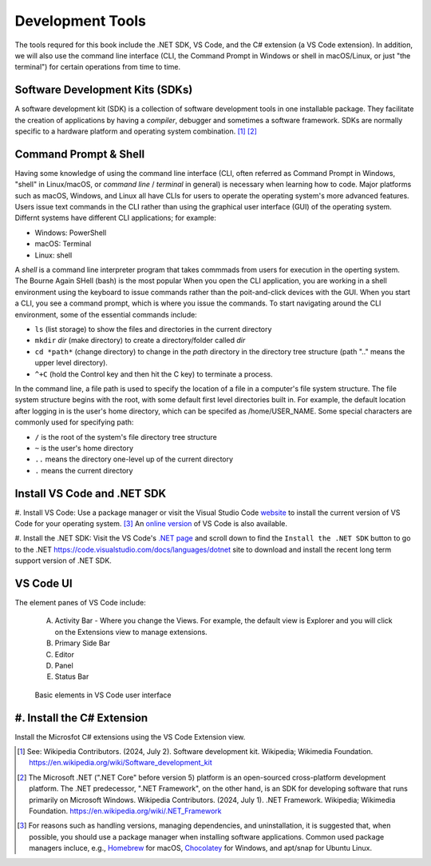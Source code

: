 .. index:: development tools

.. _development-tools:

Development Tools 
===============================

The tools requred for this book include the .NET SDK, VS Code, and the C# extension 
(a VS Code extension). In addition, we will also use the command line interface 
(CLI, the Command Prompt in Windows or shell in macOS/Linux, or just "the terminal") 
for certain operations from time to time. 


Software Development Kits (SDKs)
--------------------------------------
A software development kit (SDK) is a collection of software development tools in one installable package. 
They facilitate the creation of applications by having a *compiler*, debugger and sometimes a software framework. 
SDKs are normally specific to a hardware platform and operating system combination. [#f1]_ [#f2]_ 


Command Prompt & Shell
-----------------------------
Having some knowledge of using the command line interface (CLI, often referred as Command Prompt in Windows, 
"shell" in Linux/macOS, or *command line* / *terminal* in general) is necessary when learning how to code. 
Major platforms such as macOS, Windows, and Linux all have CLIs for users to operate the operating system's 
more advanced features. Users issue text commands in the CLI rather than using the graphical user interface 
(GUI) of the operating system. Differnt systems have different CLI applications; for example:

* Windows: PowerShell
* macOS: Terminal
* Linux: shell 

A *shell* is a command line interpreter program that takes commmads from users for execution in the 
operting system. The Bourne Again SHell (bash) is the most popular When you open the CLI application, 
you are working in a shell environment using the keyboard to issue commands rather than the 
poit-and-click devices with the GUI. When you start a CLI, you see a command prompt, which is 
where you issue the commands. To start navigating around the CLI environment, some of the 
essential commands include:

* ``ls`` (list storage) to show the files and directories in the current directory
* ``mkdir`` *dir* (make directory) to create a directory/folder called *dir*
* ``cd *path*`` (change directory) to change in the *path* directory in the directory tree structure \(path ".." means the upper level directory).
* ``^+C`` (hold the Control key and then hit the C key) to terminate a process.

In the command line, a file path is used to specify the location of a file in a 
computer's file system structure. The file system structure begins with the root, with 
some default first level directories built in. For example, the default location after 
logging in is the user's home directory, which can be specifed as /home/USER_NAME. Some 
special characters are commonly used for specifying path:

* ``/`` is the root of the system's file directory tree structure
* ``~`` is the user's home directory
* ``..`` means the directory one-level up of the current directory
* ``.`` means the current directory
  

Install VS Code and .NET SDK
-------------------------------

#. Install VS Code: Use a package manager or visit the Visual Studio Code 
`website <https://code.visualstudio.com/Download>`_ to install the 
current version of VS Code for your operating system. [#f3]_ 
An `online version <https://vscode.dev>`_ of VS Code is also available. 

#. Install the .NET SDK: Visit the VS Code's `.NET page <https://code.visualstudio.com/docs/languages/dotnet>`_ 
and scroll down to find the ``Install the .NET SDK`` button to go to the .NET `<https://code.visualstudio.com/docs/languages/dotnet>`_
site to download and install the recent long term support version of .NET SDK.  


VS Code UI
-------------------

The element panes of VS Code include:
   
   A. Activity Bar - Where you change the Views. For example, the default view is Explorer and you will click on the Extensions view to manage extensions. 
   B. Primary Side Bar 
   C. Editor
   D. Panel
   E. Status Bar


.. figure:: ../images/vscode_interface.jpg
   :scale: 50%

   Basic elements in VS Code user interface 


.. index:: VS Code exention installation

#. Install the C# Extension
-----------------------------

Install the Microsfot C# extensions using the VS Code Extension view. 


.. [#f1] See: Wikipedia Contributors. (2024, July 2). Software development kit. Wikipedia; Wikimedia Foundation. https://en.wikipedia.org/wiki/Software_development_kit
.. [#f2] The Microsoft .NET (".NET Core" before version 5) platform is an open-sourced cross-platform development platform. The .NET predecessor, ".NET Framework", on the other hand, is an SDK for developing software that runs primarily on Microsoft Windows. Wikipedia Contributors. (2024, July 1). .NET Framework. Wikipedia; Wikimedia Foundation. https://en.wikipedia.org/wiki/.NET_Framework
.. [#f3] For reasons such as handling versions, managing dependencies, and uninstallation, it is suggested that, when possible, you should use a package manager when installing software applications. Common used package managers incluce, e.g., `Homebrew <https://brew.sh/>`_ for macOS, `Chocolatey <https://chocolatey.org/>`_ for Windows, and apt/snap for Ubuntu Linux.